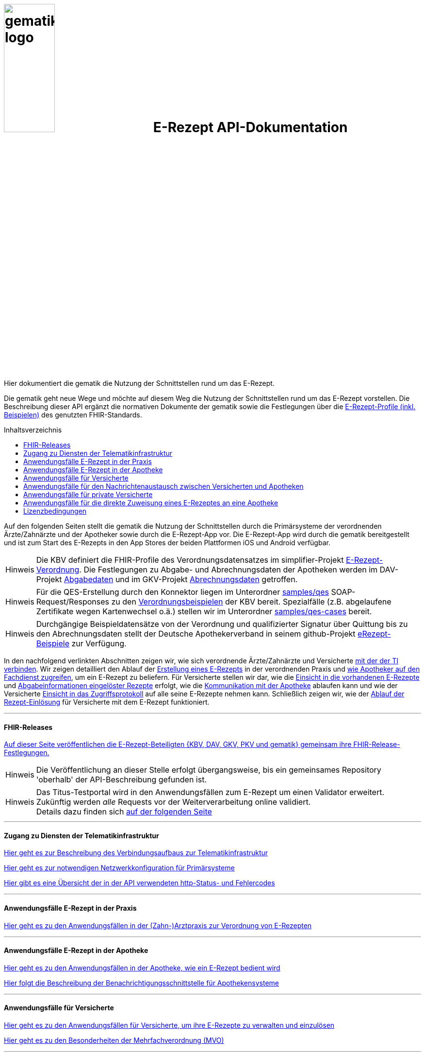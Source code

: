 :caution-caption: Achtung
:important-caption: Wichtig
:note-caption: Hinweis
:tip-caption: Tip
:warning-caption: Warnung
ifdef::env-github[]
:tip-caption: :bulb:
:note-caption: :information_source:
:important-caption: :heavy_exclamation_mark:
:caution-caption: :fire:
:warning-caption: :warning:
endif::[]
:toc: macro
:toclevels: 3
:toc-title: Inhaltsverzeichnis

= image:images/gematik_logo.png[width=35%] E-Rezept API-Dokumentation
Hier dokumentiert die gematik die Nutzung der Schnittstellen rund um das E-Rezept. 

// configure DE settings for asciidoc
//include::docs/config.adoc[]

Die gematik geht neue Wege und möchte auf diesem Weg die Nutzung der Schnittstellen rund um das E-Rezept vorstellen. Die Beschreibung dieser API ergänzt die normativen Dokumente der gematik sowie die Festlegungen über die https://simplifier.net/erezept-workflow[E-Rezept-Profile (inkl. Beispielen)^] des genutzten FHIR-Standards. 

toc::[]

Auf den folgenden Seiten stellt die gematik die Nutzung der Schnittstellen durch die Primärsysteme der verordnenden Ärzte/Zahnärzte und der Apotheker sowie durch die E-Rezept-App vor.
Die E-Rezept-App wird durch die gematik bereitgestellt und ist zum Start des E-Rezepts in den App Stores der beiden Plattformen iOS und Android verfügbar.

NOTE: Die KBV definiert die FHIR-Profile des Verordnungsdatensatzes im simplifier-Projekt link:https://simplifier.net/erezept[E-Rezept-Verordnung^]. Die Festlegungen zu Abgabe- und Abrechnungsdaten der Apotheken werden im DAV-Projekt link:https://simplifier.net/erezeptabgabedaten[Abgabedaten^] und im GKV-Projekt link:https://simplifier.net/eRezeptAbrechnungsdaten[Abrechnungsdaten^] getroffen.

NOTE: Für die QES-Erstellung durch den Konnektor liegen im Unterordner link:samples/qes[samples/qes] SOAP-Request/Responses zu den link:https://simplifier.net/erezept/~resources?category=Example&exampletype=Bundle[Verordnungsbeispielen^] der KBV bereit. Spezialfälle (z.B. abgelaufene Zertifikate wegen Kartenwechsel o.ä.) stellen wir im Unterordner link:samples/qes-cases[samples/qes-cases] bereit.

NOTE: Durchgängige Beispieldatensätze von der Verordnung und qualifizierter Signatur über Quittung bis zu den Abrechnungsdaten stellt der Deutsche Apothekerverband in seinem github-Projekt link:https://github.com/DAV-ABDA/eRezept-Beispiele/tree/v1.0.0[
eRezept-Beispiele^] zur Verfügung.

In den nachfolgend verlinkten Abschnitten zeigen wir, wie sich verordnende Ärzte/Zahnärzte und Versicherte link:docs/authentisieren.adoc[mit der der TI verbinden]. Wir zeigen detailliert den Ablauf der link:docs/erp_bereitstellen.adoc[Erstellung eines E-Rezepts] in der verordnenden Praxis und link:docs/erp_abrufen.adoc[wie Apotheker auf den Fachdienst zugreifen], um ein E-Rezept zu beliefern. Für Versicherte stellen wir dar, wie die link:docs/erp_versicherte.adoc[Einsicht in die vorhandenen E-Rezepte] und link:docs/erp_versicherte.adoc[Abgabeinformationen eingelöster Rezepte] erfolgt, wie die link:docs/erp_communication.adoc[Kommunikation mit der Apotheke] ablaufen kann und wie der Versicherte link:docs/erp_versicherte.adoc[Einsicht in das Zugriffsprotokoll] auf alle seine E-Rezepte nehmen kann. Schließlich zeigen wir, wie der link:docs/erp_versicherte.adoc[Ablauf der Rezept-Einlösung] für Versicherte mit dem E-Rezept funktioniert.

// horizontal line
***
==== FHIR-Releases
link:docs/erp_fhirversion.adoc[Auf dieser Seite veröffentlichen die E-Rezept-Beteiligten {KBV, DAV, GKV, PKV und gematik} gemeinsam ihre FHIR-Release-Festlegungen.]

NOTE: Die Veröffentlichung an dieser Stelle erfolgt übergangsweise, bis ein gemeinsames Repository 'oberhalb' der API-Beschreibung gefunden ist.

NOTE: Das Titus-Testportal wird in den Anwendungsfällen zum E-Rezept um einen Validator erweitert. Zukünftig werden _alle_ Requests vor der Weiterverarbeitung online validiert. +
Details dazu finden sich link:docs/erp_validation.adoc[auf der folgenden Seite]

// horizontal line
***

==== Zugang zu Diensten der Telematikinfrastruktur
link:docs/authentisieren.adoc[Hier geht es zur Beschreibung des Verbindungsaufbaus zur Telematikinfrastruktur]

link:docs/ti_configuration.adoc[Hier geht es zur notwendigen Netzwerkkonfiguration für Primärsysteme]

link:docs/erp_statuscodes.adoc[Hier gibt es eine Übersicht der in der API verwendeten http-Status- und Fehlercodes]

// horizontal line
***

==== Anwendungsfälle E-Rezept in der Praxis
link:docs/erp_bereitstellen.adoc[Hier geht es zu den Anwendungsfällen in der (Zahn-)Arztpraxis zur Verordnung von E-Rezepten]

// horizontal line
***

==== Anwendungsfälle E-Rezept in der Apotheke
link:docs/erp_abrufen.adoc[Hier geht es zu den Anwendungsfällen in der Apotheke, wie ein E-Rezept bedient wird]

link:docs/erp_notification_avs.adoc[Hier folgt die Beschreibung der Benachrichtigungsschnittstelle für Apothekensysteme]

// horizontal line
***

==== Anwendungsfälle für Versicherte
link:docs/erp_versicherte.adoc[Hier geht es zu den Anwendungsfällen für Versicherte, um ihre E-Rezepte zu verwalten und einzulösen]

link:docs/erp_versicherte_mvo.adoc[Hier geht es zu den Besonderheiten der Mehrfachverordnung (MVO)]

// horizontal line
***

==== Anwendungsfälle für den Nachrichtenaustausch zwischen Versicherten und Apotheken
link:docs/erp_communication.adoc[Hier geht es zu den Anwendungsfällen für den Nachrichtenaustausch zwischen Versicherten und Apotheken]


// horizontal line
***

==== Anwendungsfälle für private Versicherte
link:docs/erp_chargeItem.adoc[Hier geht es zu den Anwendungsfällen für die elektronische Verwaltung der Abrechnungsinformationen]

link:docs/erp_consent.adoc[Hier geht es zu den Anwendungsfällen für das Verwalten der Einwilligung]

link:docs/pkv_ik_numbers.adoc[Hier geht es zu der vorabveröffentlichten und unvollständigen Liste der PKV-Institutionskennzeichen]


// horizontal line
***

==== Anwendungsfälle für die direkte Zuweisung eines E-Rezeptes an eine Apotheke
link:docs/erp_steuerung_durch_le.adoc[Hier geht es zu den Anwendungsfällen für die direkte Zuweisung eines E-Rezeptes an eine Apotheke]


// horizontal line
***

//==== Anwendungsfälle für den Benachrichtigungsdienst
//link:docs/erp_notification.adoc[Hier geht es zu den Anwendungsfällen des Benachrichtigungsdienstes]
//
// horizontal line
//***

==== Lizenzbedingungen
Copyright (c) 2022 gematik GmbH

Licensed under the Apache License, Version 2.0 (the "License");
you may not use this file except in compliance with the License.
You may obtain a copy of the License at

http://www.apache.org/licenses/LICENSE-2.0

Unless required by applicable law or agreed to in writing, software
distributed under the License is distributed on an "AS IS" BASIS,
WITHOUT WARRANTIES OR CONDITIONS OF ANY KIND, either express or implied.
See the License for the specific language governing permissions and
limitations under the License.
